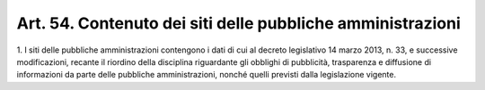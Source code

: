 .. _art54:

Art. 54. Contenuto dei siti delle pubbliche amministrazioni
^^^^^^^^^^^^^^^^^^^^^^^^^^^^^^^^^^^^^^^^^^^^^^^^^^^^^^^^^^^



1\. I siti delle pubbliche amministrazioni contengono i dati di cui al decreto legislativo 14 marzo 2013, n. 33, e successive modificazioni, recante il riordino della disciplina riguardante gli obblighi di pubblicità, trasparenza e diffusione di informazioni da parte delle pubbliche amministrazioni, nonché quelli previsti dalla legislazione vigente.
